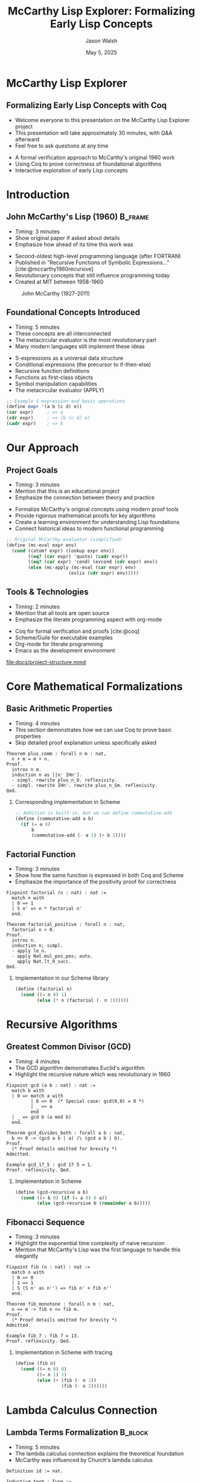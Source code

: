 #+TITLE: McCarthy Lisp Explorer: Formalizing Early Lisp Concepts
#+AUTHOR: Jason Walsh
#+EMAIL: j@wal.sh
#+DATE: May 5, 2025
#+OPTIONS: num:nil ^:nil toc:nil H:2
#+STARTUP: overview indent content
#+BIBLIOGRAPHY: citations.bib
#+LATEX_CLASS: beamer
#+LATEX_CLASS_OPTIONS: [presentation,aspectratio=169]
#+BEAMER_THEME: Madrid
#+BEAMER_COLOR_THEME: dolphin
#+BEAMER_FONT_THEME: structurebold
#+BEAMER_HEADER: \AtBeginSection[]{\begin{frame}<beamer>\frametitle{Outline}\tableofcontents[currentsection]\end{frame}}
#+PROPERTY: header-args:scheme :eval yes :exports both
#+PROPERTY: header-args:coq :eval no :exports both

* McCarthy Lisp Explorer
:PROPERTIES:
:BEAMER_OPT: standout
:END:

** Formalizing Early Lisp Concepts with Coq
#+BEGIN_NOTES
- Welcome everyone to this presentation on the McCarthy Lisp Explorer project
- This presentation will take approximately 30 minutes, with Q&A afterward
- Feel free to ask questions at any time
#+END_NOTES

- A formal verification approach to McCarthy's original 1960 work
- Using Coq to prove correctness of foundational algorithms
- Interactive exploration of early Lisp concepts

* Introduction
:PROPERTIES:
:BEAMER_ACT: <2->
:END:

** John McCarthy's Lisp (1960)                                     :B_frame:
:PROPERTIES:
:BEAMER_opt: t
:END:
#+BEGIN_NOTES
- Timing: 3 minutes
- Show original paper if asked about details
- Emphasize how ahead of its time this work was
#+END_NOTES

- Second-oldest high-level programming language (after FORTRAN)
- Published in "Recursive Functions of Symbolic Expressions..." [cite:@mccarthy1960recursive]
- Revolutionary concepts that still influence programming today
- Created at MIT between 1958-1960

#+ATTR_LATEX: :width 0.4\textwidth
#+CAPTION: John McCarthy (1927-2011)
[[file:resources/mccarthy.svg]]

** Foundational Concepts Introduced
#+BEGIN_NOTES
- Timing: 5 minutes
- These concepts are all interconnected
- The metacircular evaluator is the most revolutionary part
- Many modern languages still implement these ideas
#+END_NOTES

- S-expressions as a universal data structure
- Conditional expressions (the precursor to if-then-else)
- Recursive function definitions
- Functions as first-class objects
- Symbol manipulation capabilities
- The metacircular evaluator (APPLY)

#+BEGIN_SRC scheme
;; Example S-expression and basic operations
(define expr '(a b (c d) e))
(car expr)     ; => a
(cdr expr)     ; => (b (c d) e)
(cadr expr)    ; => b
#+END_SRC

* Our Approach
:PROPERTIES:
:BEAMER_ACT: <3->
:END:

** Project Goals
#+BEGIN_NOTES
- Timing: 3 minutes
- Mention that this is an educational project
- Emphasize the connection between theory and practice
#+END_NOTES

- Formalize McCarthy's original concepts using modern proof tools
- Provide rigorous mathematical proofs for key algorithms
- Create a learning environment for understanding Lisp foundations
- Connect historical ideas to modern functional programming

#+BEGIN_SRC scheme
;; Original McCarthy evaluator (simplified)
(define (mc-eval expr env)
  (cond ((atom? expr) (lookup expr env))
        ((eq? (car expr) 'quote) (cadr expr))
        ((eq? (car expr) 'cond) (evcond (cdr expr) env))
        (else (mc-apply (mc-eval (car expr) env)
                       (evlis (cdr expr) env)))))
#+END_SRC

** Tools & Technologies
#+BEGIN_NOTES
- Timing: 2 minutes
- Mention that all tools are open source
- Emphasize the literate programming aspect with org-mode
#+END_NOTES

- Coq for formal verification and proofs [cite:@coq]
- Scheme/Guile for executable examples
- Org-mode for literate programming
- Emacs as the development environment

#+ATTR_LATEX: :width 0.8\textwidth
#+CAPTION: Project Structure
[[file:docs/project-structure.mmd]]

* Core Mathematical Formalizations
:PROPERTIES:
:BEAMER_ACT: <4->
:END:

** Basic Arithmetic Properties
#+BEGIN_NOTES
- Timing: 4 minutes
- This section demonstrates how we can use Coq to prove basic properties
- Skip detailed proof explanation unless specifically asked
#+END_NOTES

#+BEGIN_SRC coq
Theorem plus_comm : forall n m : nat,
  n + m = m + n.
Proof.
  intros n m.
  induction n as [|n' IHn'].
  - simpl. rewrite plus_n_O. reflexivity.
  - simpl. rewrite IHn'. rewrite plus_n_Sm. reflexivity.
Qed.
#+END_SRC

*** Corresponding implementation in Scheme
#+BEGIN_SRC scheme
;; Addition is built-in, but we can define commutative-add
(define (commutative-add a b)
  (if (= a 0)
      b
      (commutative-add (- a 1) (+ b 1))))
#+END_SRC

** Factorial Function
#+BEGIN_NOTES
- Timing: 3 minutes
- Show how the same function is expressed in both Coq and Scheme
- Emphasize the importance of the positivity proof for correctness
#+END_NOTES

#+BEGIN_SRC coq
Fixpoint factorial (n : nat) : nat :=
  match n with
  | 0 => 1
  | S n' => n * factorial n'
  end.

Theorem factorial_positive : forall n : nat,
  factorial n > 0.
Proof.
  intros n.
  induction n; simpl.
  - apply le_n.
  - apply Nat.mul_pos_pos; auto.
    apply Nat.lt_0_succ.
Qed.
#+END_SRC

*** Implementation in our Scheme library
#+BEGIN_SRC scheme
(define (factorial n)
  (cond ((= n 0) 1)
        (else (* n (factorial (- n 1))))))
#+END_SRC

* Recursive Algorithms
:PROPERTIES:
:BEAMER_ACT: <5->
:END:

** Greatest Common Divisor (GCD)
#+BEGIN_NOTES
- Timing: 4 minutes
- The GCD algorithm demonstrates Euclid's algorithm
- Highlight the recursive nature which was revolutionary in 1960
#+END_NOTES

#+BEGIN_SRC coq
Fixpoint gcd (a b : nat) : nat :=
  match b with
  | 0 => match a with
         | 0 => 0  (* Special case: gcd(0,0) = 0 *)
         | _ => a
         end
  | _ => gcd b (a mod b)
  end.

Theorem gcd_divides_both : forall a b : nat,
  b <> 0 -> (gcd a b | a) /\ (gcd a b | b).
Proof.
  (* Proof details omitted for brevity *)
Admitted.

Example gcd_17_5 : gcd 17 5 = 1.
Proof. reflexivity. Qed.
#+END_SRC

*** Implementation in Scheme
#+BEGIN_SRC scheme
(define (gcd-recursive a b)
  (cond ((= b 0) (if (= a 0) 0 a))
        (else (gcd-recursive b (remainder a b)))))
#+END_SRC

** Fibonacci Sequence
#+BEGIN_NOTES
- Timing: 3 minutes
- Highlight the exponential time complexity of naive recursion
- Mention that McCarthy's Lisp was the first language to handle this elegantly
#+END_NOTES

#+BEGIN_SRC coq
Fixpoint fib (n : nat) : nat :=
  match n with
  | 0 => 0
  | 1 => 1
  | S (S n' as n'') => fib n' + fib n''
  end.

Theorem fib_monotone : forall n m : nat,
  n <= m -> fib n <= fib m.
Proof.
  (* Proof details omitted for brevity *)
Admitted.

Example fib_7 : fib 7 = 13.
Proof. reflexivity. Qed.
#+END_SRC

*** Implementation in Scheme with tracing
#+BEGIN_SRC scheme
(define (fib n)
  (cond ((= n 0) 0)
        ((= n 1) 1)
        (else (+ (fib (- n 1)) 
                 (fib (- n 2))))))
#+END_SRC

* Lambda Calculus Connection
:PROPERTIES:
:BEAMER_ACT: <6->
:END:

** Lambda Terms Formalization                                       :B_block:
:PROPERTIES:
:BEAMER_env: block
:END:
#+BEGIN_NOTES
- Timing: 5 minutes
- The lambda calculus connection explains the theoretical foundation
- McCarthy was influenced by Church's lambda calculus
#+END_NOTES

#+BEGIN_SRC coq
Definition id := nat.

Inductive term : Type :=
  | Var : id -> term                  (* Variables *)
  | App : term -> term -> term        (* Application *)
  | Abs : id -> term -> term.         (* Abstraction *)

(* Beta reduction (simplified) *)
Inductive beta_step : term -> term -> Prop :=
  | beta_base : forall x t s, 
      beta_step (App (Abs x t) s) (subst x s t)
  | beta_app1 : forall t t' s,
      beta_step t t' -> beta_step (App t s) (App t' s)
  | beta_app2 : forall t s s',
      beta_step s s' -> beta_step (App t s) (App t s')
  | beta_abs : forall x t t',
      beta_step t t' -> beta_step (Abs x t) (Abs x t').
#+END_SRC

*** Scheme representation of lambda
#+BEGIN_SRC scheme
;; Lambda expression as a scheme procedure
(define (make-lambda var body)
  (lambda (env)
    (lambda (arg)
      (eval body (extend-env var arg env)))))
#+END_SRC

** Y Combinator - Enabling Recursion
#+BEGIN_NOTES
- Timing: 3 minutes
- The Y combinator is a fundamental concept for recursion
- Explain how it allows recursion without explicit self-reference
#+END_NOTES

#+BEGIN_SRC coq
Definition Y_combinator :=
  Abs 0 (
    App 
      (Abs 1 (App (Var 0) (App (Var 1) (Var 1))))
      (Abs 1 (App (Var 0) (App (Var 1) (Var 1))))
  ).

(* Y combinator property: Y f = f (Y f) *)
Theorem Y_property : forall f,
  beta_star (App Y_combinator f) 
            (App f (App Y_combinator f)).
Proof.
  (* Proof details omitted for brevity *)
Admitted.
#+END_SRC

*** Y combinator in Scheme
#+BEGIN_SRC scheme
;; Y combinator implementation
(define Y
  (lambda (f)
    ((lambda (x) (f (lambda (y) ((x x) y))))
     (lambda (x) (f (lambda (y) ((x x) y)))))))

;; Using Y to define factorial
(define factorial
  (Y (lambda (fact)
       (lambda (n)
         (if (= n 0)
             1
             (* n (fact (- n 1))))))))
#+END_SRC

* The Universal APPLY Function
:PROPERTIES:
:BEAMER_ACT: <7->
:END:

** McCarthy's Metacircular Evaluator                              :B_fullframe:
:PROPERTIES:
:BEAMER_env: fullframe
:END:
#+BEGIN_NOTES
- Timing: 5 minutes
- This is perhaps McCarthy's most influential contribution
- Explain how the evaluator is written in terms of itself
#+END_NOTES

- A function that evaluates other functions
- Foundation of interpreters and reflective languages
- Self-applicable - can evaluate itself

#+BEGIN_SRC scheme
;; McCarthy's original evaluator (implemented in our system)
(define (eval expr env)
  (cond 
   ;; Variable reference
   ((atom? expr) (lookup-var expr env))
   
   ;; Quote special form
   ((eq? (car expr) 'quote) (car (cdr expr)))
   
   ;; Conditional expression
   ((eq? (car expr) 'cond) (evcon (cdr expr) env))
   
   ;; Function application
   (else (apply (eval (car expr) env)
                (evlis (cdr expr) env)))))

(define (apply fn args)
  (cond 
   ;; Primitive function
   ((atom? fn) (apply-primitive fn args))
   
   ;; Lambda expression
   ((eq? (car fn) 'lambda)
    (eval (car (cdr (cdr fn)))
          (pair (car (cdr fn)) args)))))
#+END_SRC

** Connection to Modern Interpreters
#+BEGIN_NOTES
- Timing: 3 minutes
- Emphasize how these concepts appear in modern programming languages
- Mention the influence on programming language theory
#+END_NOTES

- Pattern established for future language implementations
- Enabled bootstrap compilers and self-hosting languages
- Influenced design of Lisp machines and specialized hardware

#+BEGIN_SRC scheme
;; Example evaluation
(eval '((lambda (x) (+ x 1)) 2) primitive-functions)
;; => 3

;; Self-application (conceptual)
(eval '(eval '(+ 1 2) e) e)
;; => 3
#+END_SRC

* From Theory to Practice
:PROPERTIES:
:BEAMER_ACT: <8->
:END:

** Modern Concepts from McCarthy's Work
#+BEGIN_NOTES
- Timing: 3 minutes
- Emphasize how ubiquitous these concepts are today
- Mention that these were all radical innovations in 1960
#+END_NOTES

- Pattern matching (COND expressions)
- Higher-order functions
- Garbage collection
- REPL (Read-Eval-Print Loop)
- Dynamic typing
- Symbolic computing

#+BEGIN_SRC scheme
;; Higher-order function example
(define (map f lst)
  (cond ((null? lst) '())
        (else (cons (f (car lst))
                    (map f (cdr lst))))))

(map (lambda (x) (* x x)) '(1 2 3 4))
;; => (1 4 9 16)
#+END_SRC

** Languages Influenced by These Ideas
#+BEGIN_NOTES
- Timing: 2 minutes
- Point out that functional programming is now mainstream
- Most popular languages now incorporate these ideas
#+END_NOTES

- Lisp family: Common Lisp, Scheme, Clojure [cite:@graham1996ansi]
- ML family: OCaml, SML, F#
- Haskell
- Scala, Elixir, Erlang
- JavaScript (especially functional aspects)
- Python, Ruby (symbolic aspects)

#+ATTR_LATEX: :width 0.8\textwidth
#+CAPTION: Influence on Modern Languages
[[file:resources/language-influence.svg]]

* Exercises and Further Learning
:PROPERTIES:
:BEAMER_ACT: <9->
:END:

** Exploring the Repository
#+BEGIN_NOTES
- Timing: 2 minutes
- Encourage attendees to try these exercises
- Highlight that the repository is designed for learning
#+END_NOTES

- Complete the admitted proofs in the Coq files
- Add new algorithms and verify them formally
- Extend the lambda calculus formalization
- Connect proofs to executable Scheme code
- Create new examples that demonstrate McCarthy's ideas

#+BEGIN_SRC scheme
;; Example exercise: Implement a metacircular evaluator extension
;; for let expressions
(define (eval-let expr env)
  (let* ((bindings (cadr expr))
         (body (caddr expr))
         (vars (map car bindings))
         (vals (map (lambda (b) (eval (cadr b) env)) bindings))
         (new-env (extend-env (pair vars vals) env)))
    (eval body new-env)))
#+END_SRC

** Resources
#+BEGIN_NOTES
- Timing: 2 minutes
- Mention that all of these resources are linked in the repository
- SICP is particularly recommended for those interested in interpreters
#+END_NOTES

- Original McCarthy paper (1960) [cite:@mccarthy1960recursive]
- Structure and Interpretation of Computer Programs (SICP) [cite:@abelson1996structure]
- The History of LISP [cite:@mccarthy1981history]
- Interactive examples in the repository
- Coq documentation and tutorials

* Conclusion
:PROPERTIES:
:BEAMER_ACT: <10->
:END:

** Project Information                                            :B_fullframe:
:PROPERTIES:
:BEAMER_env: fullframe
:END:
#+BEGIN_NOTES
- Timing: 2 minutes
- Wrap up with information on how to get involved
- Thank the audience for their attention
#+END_NOTES

- Documentation in org-mode format (literate programming)
- Exercises for further learning in EXERCISES.org
- GitHub repository: https://github.com/jwalsh/mccarthy-lisp-explorer
- Contributions welcome via pull requests!

** Thank You!                                                     :B_standout:
:PROPERTIES:
:BEAMER_env: standout
:END:

Questions or suggestions?

Contact: j@wal.sh

#+ATTR_LATEX: :width 0.3\textwidth
[[file:resources/lisp-logo.svg]]

#+PRINT_BIBLIOGRAPHY:

